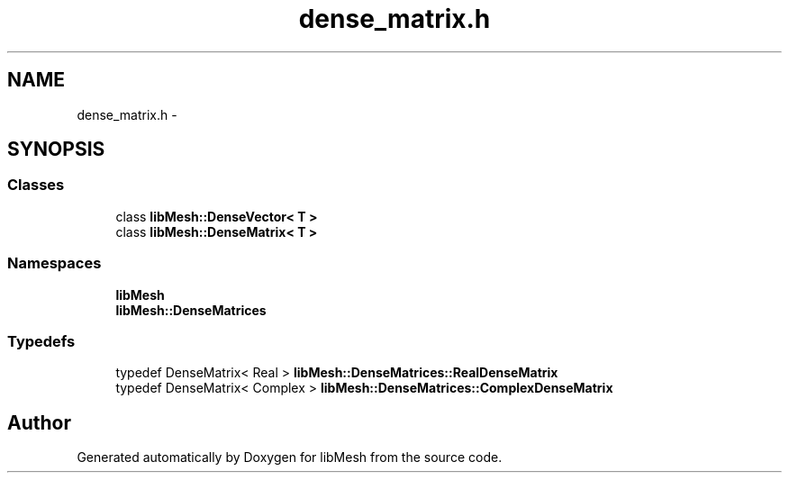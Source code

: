 .TH "dense_matrix.h" 3 "Tue May 6 2014" "libMesh" \" -*- nroff -*-
.ad l
.nh
.SH NAME
dense_matrix.h \- 
.SH SYNOPSIS
.br
.PP
.SS "Classes"

.in +1c
.ti -1c
.RI "class \fBlibMesh::DenseVector< T >\fP"
.br
.ti -1c
.RI "class \fBlibMesh::DenseMatrix< T >\fP"
.br
.in -1c
.SS "Namespaces"

.in +1c
.ti -1c
.RI "\fBlibMesh\fP"
.br
.ti -1c
.RI "\fBlibMesh::DenseMatrices\fP"
.br
.in -1c
.SS "Typedefs"

.in +1c
.ti -1c
.RI "typedef DenseMatrix< Real > \fBlibMesh::DenseMatrices::RealDenseMatrix\fP"
.br
.ti -1c
.RI "typedef DenseMatrix< Complex > \fBlibMesh::DenseMatrices::ComplexDenseMatrix\fP"
.br
.in -1c
.SH "Author"
.PP 
Generated automatically by Doxygen for libMesh from the source code\&.
